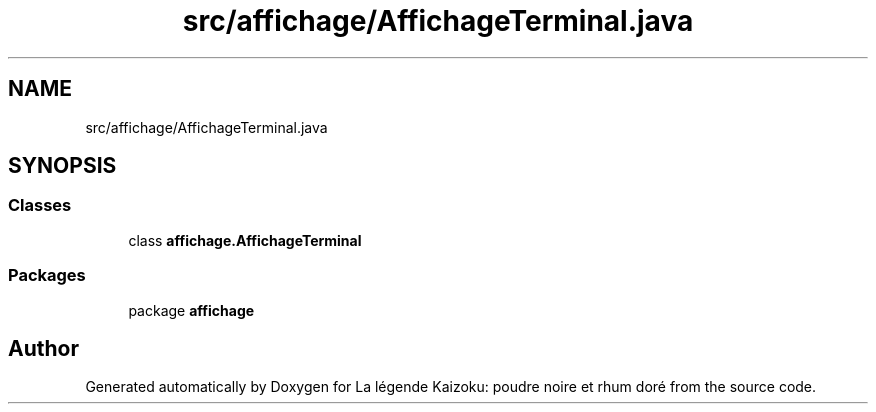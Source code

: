 .TH "src/affichage/AffichageTerminal.java" 3 "La légende Kaizoku: poudre noire et rhum doré" \" -*- nroff -*-
.ad l
.nh
.SH NAME
src/affichage/AffichageTerminal.java
.SH SYNOPSIS
.br
.PP
.SS "Classes"

.in +1c
.ti -1c
.RI "class \fBaffichage\&.AffichageTerminal\fP"
.br
.in -1c
.SS "Packages"

.in +1c
.ti -1c
.RI "package \fBaffichage\fP"
.br
.in -1c
.SH "Author"
.PP 
Generated automatically by Doxygen for La légende Kaizoku: poudre noire et rhum doré from the source code\&.
